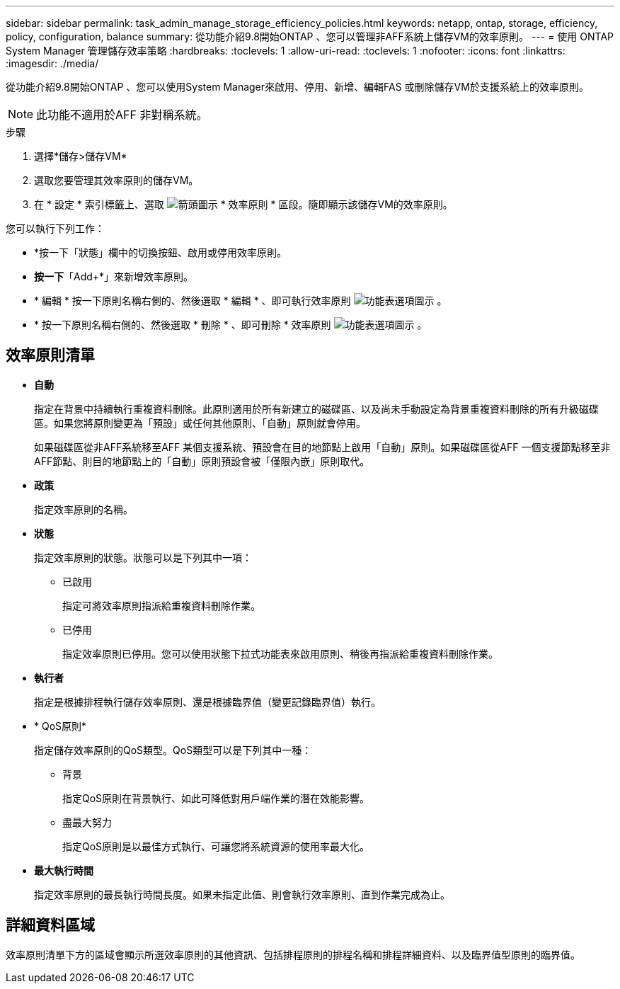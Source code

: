 ---
sidebar: sidebar 
permalink: task_admin_manage_storage_efficiency_policies.html 
keywords: netapp, ontap, storage, efficiency, policy, configuration, balance 
summary: 從功能介紹9.8開始ONTAP 、您可以管理非AFF系統上儲存VM的效率原則。 
---
= 使用 ONTAP System Manager 管理儲存效率策略
:hardbreaks:
:toclevels: 1
:allow-uri-read: 
:toclevels: 1
:nofooter: 
:icons: font
:linkattrs: 
:imagesdir: ./media/


[role="lead"]
從功能介紹9.8開始ONTAP 、您可以使用System Manager來啟用、停用、新增、編輯FAS 或刪除儲存VM於支援系統上的效率原則。


NOTE: 此功能不適用於AFF 非對稱系統。

.步驟
. 選擇*儲存>儲存VM*
. 選取您要管理其效率原則的儲存VM。
. 在 * 設定 * 索引標籤上、選取 image:icon_arrow.gif["箭頭圖示"] * 效率原則 * 區段。隨即顯示該儲存VM的效率原則。


您可以執行下列工作：

* *按一下「狀態」欄中的切換按鈕、啟用或停用效率原則。
* *按一下*「Add+*」來新增效率原則。
* * 編輯 * 按一下原則名稱右側的、然後選取 * 編輯 * 、即可執行效率原則 image:icon_kabob.gif["功能表選項圖示"] 。
* * 按一下原則名稱右側的、然後選取 * 刪除 * 、即可刪除 * 效率原則 image:icon_kabob.gif["功能表選項圖示"] 。




== 效率原則清單

* *自動*
+
指定在背景中持續執行重複資料刪除。此原則適用於所有新建立的磁碟區、以及尚未手動設定為背景重複資料刪除的所有升級磁碟區。如果您將原則變更為「預設」或任何其他原則、「自動」原則就會停用。

+
如果磁碟區從非AFF系統移至AFF 某個支援系統、預設會在目的地節點上啟用「自動」原則。如果磁碟區從AFF 一個支援節點移至非AFF節點、則目的地節點上的「自動」原則預設會被「僅限內嵌」原則取代。

* *政策*
+
指定效率原則的名稱。

* *狀態*
+
指定效率原則的狀態。狀態可以是下列其中一項：

+
** 已啟用
+
指定可將效率原則指派給重複資料刪除作業。

** 已停用
+
指定效率原則已停用。您可以使用狀態下拉式功能表來啟用原則、稍後再指派給重複資料刪除作業。



* *執行者*
+
指定是根據排程執行儲存效率原則、還是根據臨界值（變更記錄臨界值）執行。

* * QoS原則*
+
指定儲存效率原則的QoS類型。QoS類型可以是下列其中一種：

+
** 背景
+
指定QoS原則在背景執行、如此可降低對用戶端作業的潛在效能影響。

** 盡最大努力
+
指定QoS原則是以最佳方式執行、可讓您將系統資源的使用率最大化。



* *最大執行時間*
+
指定效率原則的最長執行時間長度。如果未指定此值、則會執行效率原則、直到作業完成為止。





== 詳細資料區域

效率原則清單下方的區域會顯示所選效率原則的其他資訊、包括排程原則的排程名稱和排程詳細資料、以及臨界值型原則的臨界值。
